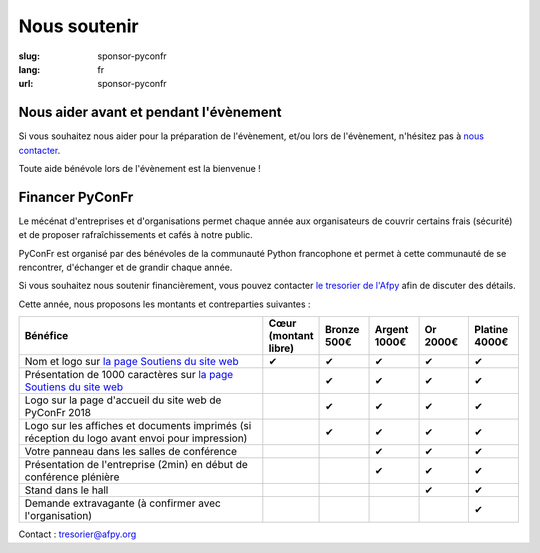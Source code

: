 Nous soutenir
#############

:slug: sponsor-pyconfr
:lang: fr
:url: sponsor-pyconfr

Nous aider avant et pendant l'évènement
=======================================

Si vous souhaitez nous aider pour la préparation de l'évènement, et/ou lors de
l'évènement, n'hésitez pas à `nous contacter </contact>`_.

Toute aide bénévole lors de l'évènement est la bienvenue !

Financer PyConFr
================

Le mécénat d'entreprises et d'organisations permet chaque année aux
organisateurs de couvrir certains frais (sécurité) et de proposer
rafraîchissements et cafés à notre public.

PyConFr est organisé par des bénévoles de la communauté Python francophone et
permet à cette communauté de se rencontrer, d'échanger et de grandir chaque
année.

Si vous souhaitez nous soutenir financièrement, vous pouvez contacter `le tresorier de l'Afpy <mailto:tresorier@afpy.org>`_ afin de discuter des détails.

Cette année, nous proposons les montants et contreparties suivantes :

.. list-table::
   :widths: 50 10 10 10 10 10
   :header-rows: 1
   :class: sponsors

   * - Bénéfice
     - Cœur (montant libre)
     - Bronze 500€
     - Argent 1000€
     - Or 2000€
     - Platine 4000€
   * - Nom et logo sur `la page Soutiens du site web`_
     - ✔
     - ✔
     - ✔
     - ✔
     - ✔
   * - Présentation de 1000 caractères sur `la page Soutiens du site web`_
     - 
     - ✔
     - ✔
     - ✔
     - ✔
   * - Logo sur la page d'accueil du site web de PyConFr 2018
     - 
     - ✔
     - ✔
     - ✔
     - ✔
   * - Logo sur les affiches et documents imprimés (si réception du logo avant envoi pour impression)
     - 
     - ✔
     - ✔
     - ✔
     - ✔
   * - Votre panneau dans les salles de conférence
     - 
     -
     - ✔
     - ✔
     - ✔
   * - Présentation de l'entreprise (2min) en début de conférence plénière
     - 
     -
     - ✔
     - ✔
     - ✔
   * - Stand dans le hall
     - 
     -
     -
     - ✔
     - ✔
   * - Demande extravagante (à confirmer avec l'organisation)
     - 
     -
     -
     -
     - ✔

Contact : `tresorier@afpy.org`_

.. _`tresorier@afpy.org`: mailto:tresorier@afpy.org

.. _`la page Soutiens du site web`: /sponsors
